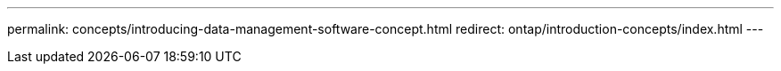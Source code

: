 ---
permalink: concepts/introducing-data-management-software-concept.html
redirect: ontap/introduction-concepts/index.html
---

//2024-7-23 ontapdoc-1329